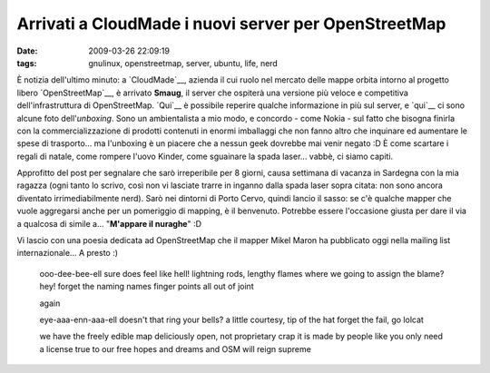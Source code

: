 Arrivati a CloudMade i nuovi server per OpenStreetMap 
=====================================================

:date: 2009-03-26 22:09:19
:tags: gnulinux, openstreetmap, server, ubuntu, life, nerd

.. raw:: html

   <center>

|DSC00195|

.. raw:: html

   </center>

È notizia dell'ultimo minuto: a `CloudMade`__, azienda il cui ruolo 
nel mercato delle mappe orbita intorno al progetto libero 
`OpenStreetMap`__, è arrivato **Smaug**, il server che ospiterà una 
versione più veloce e competitiva dell'infrastruttura di OpenStreetMap.
`Qui`__ è possibile reperire qualche informazione in più sul server, e
`qui`__ ci sono alcune foto dell'\ *unboxing*. Sono un ambientalista 
a mio modo, e concordo - come Nokia - sul fatto che bisogna finirla con la
commercializzazione di prodotti contenuti in enormi imballaggi che non
fanno altro che inquinare ed aumentare le spese di trasporto... ma
l'unboxing è un piacere che a nessun geek dovrebbe mai venir negato :D È
come scartare i regali di natale, come rompere l'uovo Kinder, come
sguainare la spada laser... vabbè, ci siamo capiti.

.. _CloudMade: http://cloudmade.com
.. _OpenStreetMap: http://www.openstreetmap.org
.. _Qui: http://wiki.openstreetmap.org/wiki/Servers/smaug
.. _qui: http://www.flickr.com/photos/smsm1/sets/72157615842027585

Approfitto del post per segnalare che sarò irreperibile per 8 giorni,
causa settimana di vacanza in Sardegna con la mia ragazza (ogni tanto lo
scrivo, così non vi lasciate trarre in inganno dalla spada laser sopra
citata: non sono ancora diventato irrimediabilmente nerd). Sarò nei
dintorni di Porto Cervo, quindi lancio il sasso: se c'è qualche mapper
che vuole aggregarsi anche per un pomeriggio di mapping, è il benvenuto.
Potrebbe essere l'occasione giusta per dare il via a qualcosa di simile
a... "**M'appare il nuraghe**\ " :D

Vi lascio con una poesia dedicata ad OpenStreetMap che il mapper Mikel
Maron ha pubblicato oggi nella mailing list internazionale... A presto
:)

    ooo-dee-bee-ell sure does feel like hell! lightning rods, lengthy
    flames where we going to assign the blame? hey! forget the naming
    names finger points all out of joint

    again

    eye-aaa-enn-aaa-ell doesn't that ring your bells? a little courtesy,
    tip of the hat forget the fail, go lolcat

    we have the freely edible map deliciously open, not proprietary crap
    it is made by people like you only need a license true to our free
    hopes and dreams and OSM will reign supreme

.. |DSC00195| image:: http://dl.dropbox.com/u/369614/blog/img_red/3387504590_1a73c6ac87.jpg
   :target: http://www.flickr.com/photos/smsm1/3387504590/
